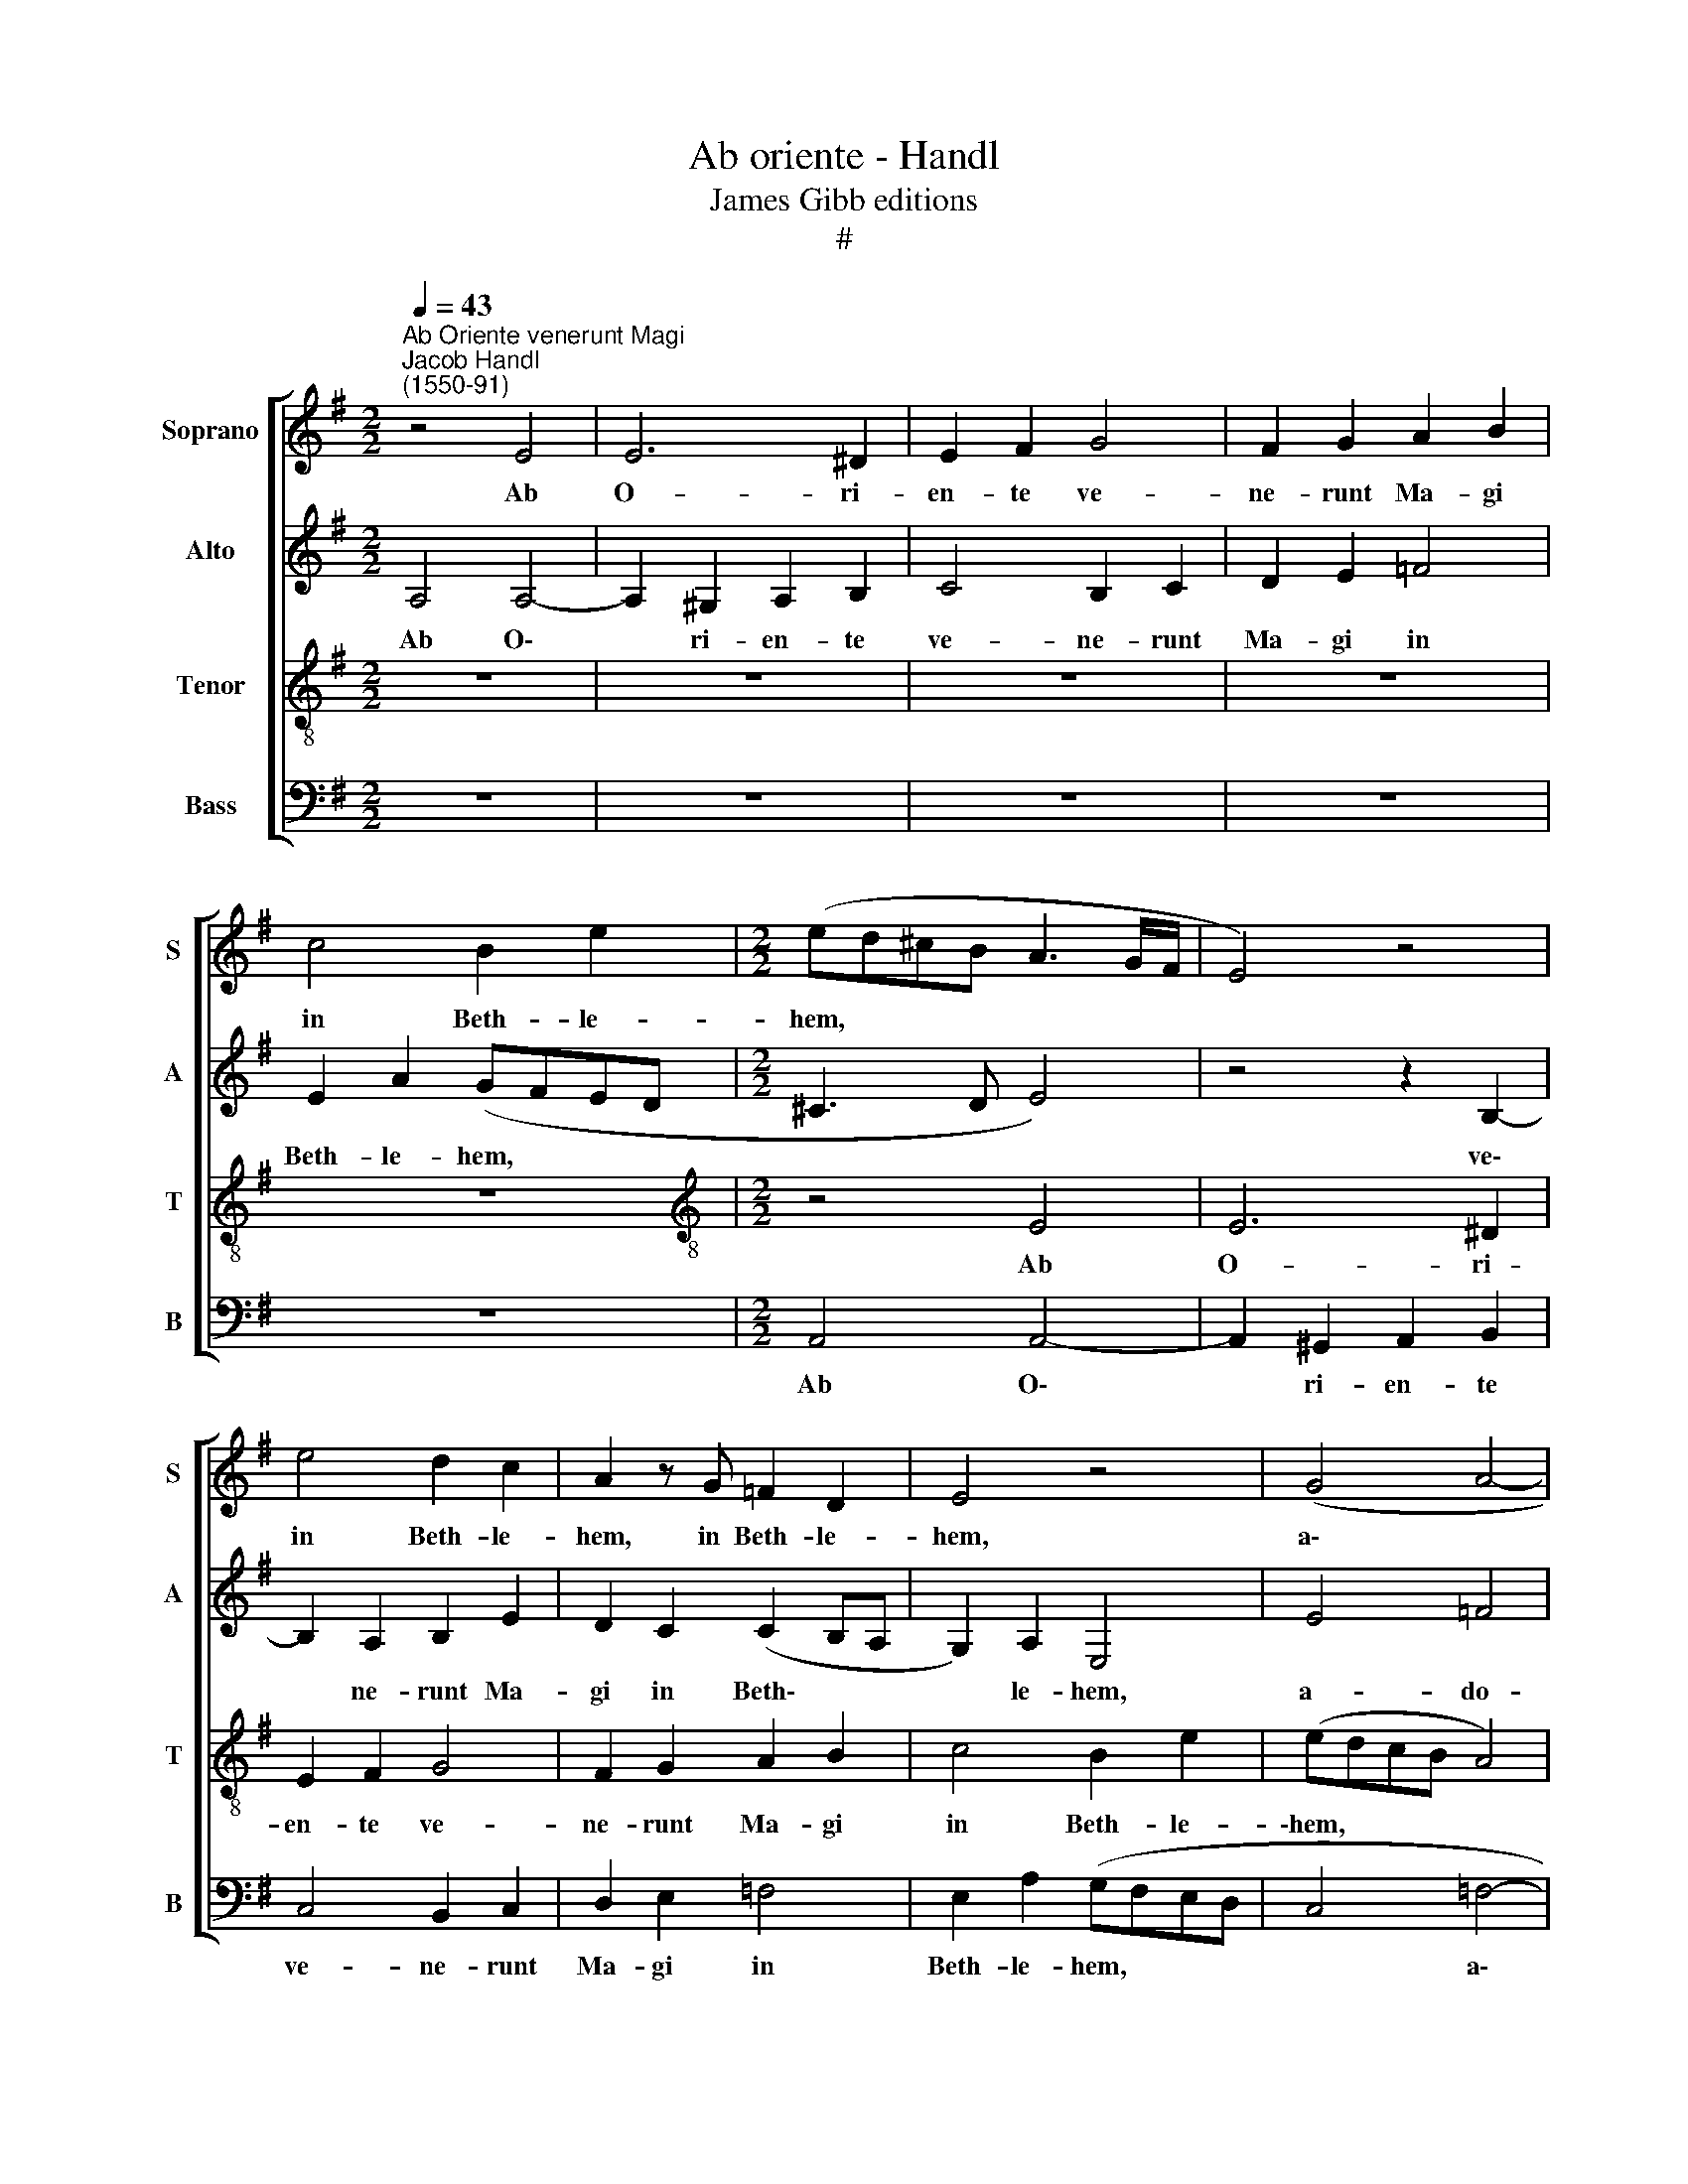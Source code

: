 X:1
T:Ab oriente - Handl
T:James Gibb editions
T:#
%%score [ 1 2 3 4 ]
L:1/8
Q:1/4=43
M:2/2
K:G
V:1 treble nm="Soprano" snm="S"
V:2 treble nm="Alto" snm="A"
V:3 treble-8 nm="Tenor" snm="T"
V:4 bass nm="Bass" snm="B"
V:1
"^Ab Oriente venerunt Magi""^Jacob Handl\n(1550-91)" z4 E4 | E6 ^D2 | E2 F2 G4 | F2 G2 A2 B2 | %4
w: Ab|O- ri-|en- te ve-|ne- runt Ma- gi|
 c4 B2 e2 |[M:2/2] (ed^cB A3 G/F/ | E4) z4 | e4 d2 c2 | A2 z G =F2 D2 | E4 z4 | (G4 A4- | %11
w: in Beth- le-|hem, * * * * * *||in Beth- le-|hem, in Beth- le-|hem,|a\- *|
 A2) A2 A4- | A4 G4 | =F6 F2 | E2 e2 e2 B2 | c2 d2 A2 A2 | (cB e3 d d2- | dc c4 B2) | c4 c3 B | %19
w: * do- ra\-|* re|Do- mi-|num: et a- per-|tis the- sau- ris|su\- * * * *||is, pre- ti-|
 A2 ^G2 A3 A | ^G2 B2 E2 (=G2- | GE A3 ^G G2) | A4 z2 (AB | cA d2) c2 B2- | B2 A2 B2 B2 | %25
w: o- sa mu- ne-|ra ob- tu- le\-||runt: Au\- *|* * * rum si\-|* cut Re- gi|
[Q:1/4=80][Q:1/4=80][Q:1/4=80][Q:1/4=80] (AG GF/E/ F4) | ^G4 (B3 c | dB e2) e2 d2 | e4 B2 (Bc | %29
w: ma\- * * * * *|gno: Thus *|* * * si- cut|De- o ve\- *|
 dB c3 B/A/ B2) | c4 (G3 A | BG c2) B2 B2 | A2 G3 G F2 | G2 (EF GE A2) | G E2 D E4- | E2 E2 D4 | %36
w: |ro; Myr\- *|* * * rham se-|pul- tu- rae e-|jus, Myr\-- * * * *|rham se- pul- tu\-|* rae e-|
 E2 e2 d e2 c | z cGA B c2 B | c2 A2 z A2 A | (GE A4 ^G2) | A2 e2 d e2 c | z cGA B c2 B | %42
w: jus, Al- le- lu- ja,|Al- le- lu- ja, Al- le-|lu- ja, Al- le-|lu\- * * *|ja, Al- le\-lu- * ja,|Al- le- lu- ja, Al- le-|
 c2 A2 z A2 A | (GE A4 ^G2) | A8- | !fermata!A8 |] %46
w: lu- ja, Al- le-|lu\- * * *|ja.||
V:2
 A,4 A,4- | A,2 ^G,2 A,2 B,2 | C4 B,2 C2 | D2 E2 =F4 | E2 A2 (GFED |[M:2/2] ^C3 D E4) | %6
w: Ab O\-|* ri- en- te|ve- ne- runt|Ma- gi in|Beth- le- hem, * * *||
 z4 z2 B,2- | B,2 A,2 B,2 E2 | D2 C2 (C2 B,A, | G,2) A,2 E,4 | E4 =F4 | =F4 F4 | z2 (=F4 E2- | %13
w: ve\-|* ne- runt Ma-|gi in Beth\- * *|* le- hem,|a- do-|ra- re|Do\- *|
 E2 DC D2) D2 | ^C4 z2 G2 | G2 F2 E2 F2 | G4 G4 | (AGEF G4) | G4 G3 G | E2 E2 C2 =F2 | E2 (G3 FED | %21
w: * * * * mi-|num: et|a- per- tis the-|sau- ris|su\- * * * *|is, pre- ti-|o- sa mu- ne-|ra ob\- * * *|
 E2) E2 E4 | E2 (CD EC =F2) | E2 D2 E2 G2- | G2 E2 (G3 F | ED E4 ^D2) | E4 z4 | z2 (EF GE A2) | %28
w: * tu- le-|runt: Au\- * * * *|rum si- cut Re\-|* gi ma\- *||gno:|Thus * * * *|
 G2 E2 G4 | G4 G4 | E4 z2 (EF | GE A2) G2 F2 | E2 E3 ^D D2 | E6 (A,B, | CA, A2) G2 G2 | %35
w: si- cut De-|o ve-|ro; Myr\- *|* * * rham se-|pul- tu- rae e-|jus, Myr\- *|* * * rham se-|
 G,2 C3 B, B,2 | C4 z2 E2 | D E2 C GA G2 | E C2 A, B,A, =F2 | E2 D2 E4- | E4 z2 E2 | D E2 C GA G2 | %42
w: pul- tu- rae e-|jus, Al-|le- lu- ja, Al- le- lu-|ja, Al- le- lu- ja, Al-|le- lu- ja,|* Al-|le- lu- ja, Al- le- lu-|
 E C2 A, B,A, F2 | E2 D2 E4 | z2 =F3 E F2 | !fermata!E8 |] %46
w: ja, Al- le- lu- ja, Al-|le- lu- ja,|Al- le\-lu- *|ja.|
V:3
 z8 | z8 | z8 | z8 | z8 |[M:2/2][K:treble-8] z4 E4 | E6 ^D2 | E2 F2 G4 | F2 G2 A2 B2 | c4 B2 e2 | %10
w: |||||Ab|O- ri-|en- te ve-|ne- runt Ma- gi|in Beth- le-|
 (edcB A4) | c6 c2 | c4 c4 | A6 A2 | A4 e4 | e2 B2 c2 d2 | (e3 d c2) d2 | (e2 dc d4) | c4 e3 d | %19
w: \-hem, * * * *|a- do-|ra- re|Do- mi-|num: et|a- per- tis the-|sau\- * * ris|su\- * * *|is, pre- ti-|
 c2 B2 A2 d2 | B2 (e3 dcB | c2) c2 B4 | A2 (AB cA d2) | c2 B2 A2 e2 | B2 c2 B4 | z8 | %26
w: o- sa mu- ne-|ra ob\- * * *|* tu- le-|runt: Au\- * * * *|rum si- cut Re-|gi ma- gno:||
 (B3 c dB e2) | d2 c2 Bc A2 | B2 ^c2 d2 d2- | d2 e2 d4 | c2 (GA BG c2) | B c2 A e2 d2 | c4 B4 | %33
w: Thus * * * *|si- cut De- o ve-|ro, si- cut De\-|* o ve-|ro; Myr\- * * * *|rham se- pul- tu- rae|e- jus,|
 z4 (c3 d | ec =f2) e2 d2 | c2 G3 G G2 | G2 z c B c2 A | z A (c/d/e/c/ d)=f d2 | z e2 d e c2 d | %39
w: Myr\- *|* * * rham se-|pul- tu- rae e-|jus, Al- le- lu- ja,|Al- le\- * * * * lu- ja,|Al- le- lu- ja, Al-|
 B2 A2 (B3 A/B/ | ^c2 z =c B c2 A | z A (c/d/e/c/ d)=f d2 | z e2 d e c2 d | B2 A2 B3 A/B/ | %44
w: le- lu- ja, * *|* Al- le- lu- ja,|Al- le- * * * * lu- ja,|Al- le- lu- ja, Al-|le- lu- ja, * *|
 ^c2) d3 e d2 | !fermata!^c8 |] %46
w: * Al- le- lu-|ja.|
V:4
 z8 | z8 | z8 | z8 | z8 |[M:2/2] A,,4 A,,4- | A,,2 ^G,,2 A,,2 B,,2 | C,4 B,,2 C,2 | D,2 E,2 =F,4 | %9
w: |||||Ab O\-|* ri- en- te|ve- ne- runt|Ma- gi in|
 E,2 A,2 (G,F,E,D, | C,4 =F,4- | F,2 =F,2 F,4- | F,4 C,4 | D,6 D,2 | A,,4 z4 | z8 | z2 C2 C2 B,2 | %17
w: Beth- le- hem, * * *|* a\-|* do- ra\-|* re|Do- mi-|num:||et a- per-|
 A,2 A,2 G,2 G,2 | C,2 C,2 C3 G, | A,2 E,2 =F,2 D,2 | E,4 C,4- | C,2 A,,2 E,4 | A,,4 z4 | %23
w: tis the- sau- ris|su- is, pre- ti-|o- sa mu- ne-|ra ob\-|* tu- le-|runt:|
 z4 z2 E,F, | G,E, A,2) G,2 E,2 | A,2 C2 B,2 B,2 | E,4 z4 | z2 (C,D, E,C, =F,2) | %28
w: Au\- *|* * * rum si-|cut Re- gi ma-|gno:|Thus * * * *|
 E,2 A,2 G,2 (G,A, | B,G, C2) G,4 | C,4 z4 | z8 | z8 | (C,3 D, E,C, =F,2) | C,2 D,2 C,2 C,2- | %35
w: si- cut De- o *|* * * ve-|ro;|||Myr\- * * * *|rham se- pul- tu\-|
 C,2 C,2 G,,4 | C,4 z2 C2 | B, C2 A, G,=F, G,2 | C,2 =F,2 E, F,2 D, | E,2 =F,2 E,4 | A,,4 z2 C2 | %41
w: * rae e-|jus, Al-|le- lu- ja, Al- le- lu-|ja, Al- le- lu- ja,|Al- le- lu-|ja, Al-|
 B, C2 A, G,=F, G,2 | C,2 =F,2 E, F,2 D, | E,2 =F,2 E,4 | A,,2 z D,2 ^C, D,2 | !fermata!A,,8 |] %46
w: le- lu- ja, Al- le- lu-|ja, Al- le- lu- ja,|Al- le- lu-|ja,- Al- le- lu-|ja.|


